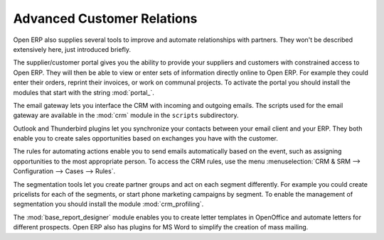 .. index::
   single: advanced
   single: customer
   single: report
..

Advanced Customer Relations
===========================

Open ERP also supplies several tools to improve and automate relationships with partners. They won't
be described extensively here, just introduced briefly.

.. index::
   single: modules; portal_

The supplier/customer portal gives you the ability to provide your suppliers and customers with
constrained access to Open ERP. They will then be able to view or enter sets of information directly
online to Open ERP. For example they could enter their orders, reprint their invoices, or work on
communal projects. To activate the portal you should install the modules that start with the
string :mod:`portal_`.

The email gateway lets you interface the CRM with incoming and outgoing emails. The scripts used for
the email gateway are available in the :mod:`crm` module in the ``scripts`` subdirectory.

Outlook and Thunderbird plugins let you synchronize your contacts between your email
client and your ERP. They both enable you to create sales opportunities based on exchanges you have
with the customer.

The rules for automating actions enable you to send emails automatically based on the event,
such as assigning opportunities to the most appropriate person. To access the CRM rules, use the
menu :menuselection:`CRM & SRM --> Configuration --> Cases --> Rules`.

.. index::
   single: module; crm_profiling

The segmentation tools let you create partner groups and act on each segment differently.
For example you could create pricelists for each of the segments, or start phone marketing campaigns
by segment. To enable the management of segmentation you should install the module
:mod:`crm_profiling`.

.. index::
   single: module; base_report_designer

The :mod:`base_report_designer` module enables you to create letter templates in OpenOffice and automate
letters for different prospects. Open ERP also has plugins for MS Word to simplify the creation of
mass mailing.


.. Copyright © Open Object Press. All rights reserved.

.. You may take electronic copy of this publication and distribute it if you don't
.. change the content. You can also print a copy to be read by yourself only.

.. We have contracts with different publishers in different countries to sell and
.. distribute paper or electronic based versions of this book (translated or not)
.. in bookstores. This helps to distribute and promote the Open ERP product. It
.. also helps us to create incentives to pay contributors and authors using author
.. rights of these sales.

.. Due to this, grants to translate, modify or sell this book are strictly
.. forbidden, unless Tiny SPRL (representing Open Object Press) gives you a
.. written authorisation for this.

.. Many of the designations used by manufacturers and suppliers to distinguish their
.. products are claimed as trademarks. Where those designations appear in this book,
.. and Open Object Press was aware of a trademark claim, the designations have been
.. printed in initial capitals.

.. While every precaution has been taken in the preparation of this book, the publisher
.. and the authors assume no responsibility for errors or omissions, or for damages
.. resulting from the use of the information contained herein.

.. Published by Open Object Press, Grand Rosière, Belgium

